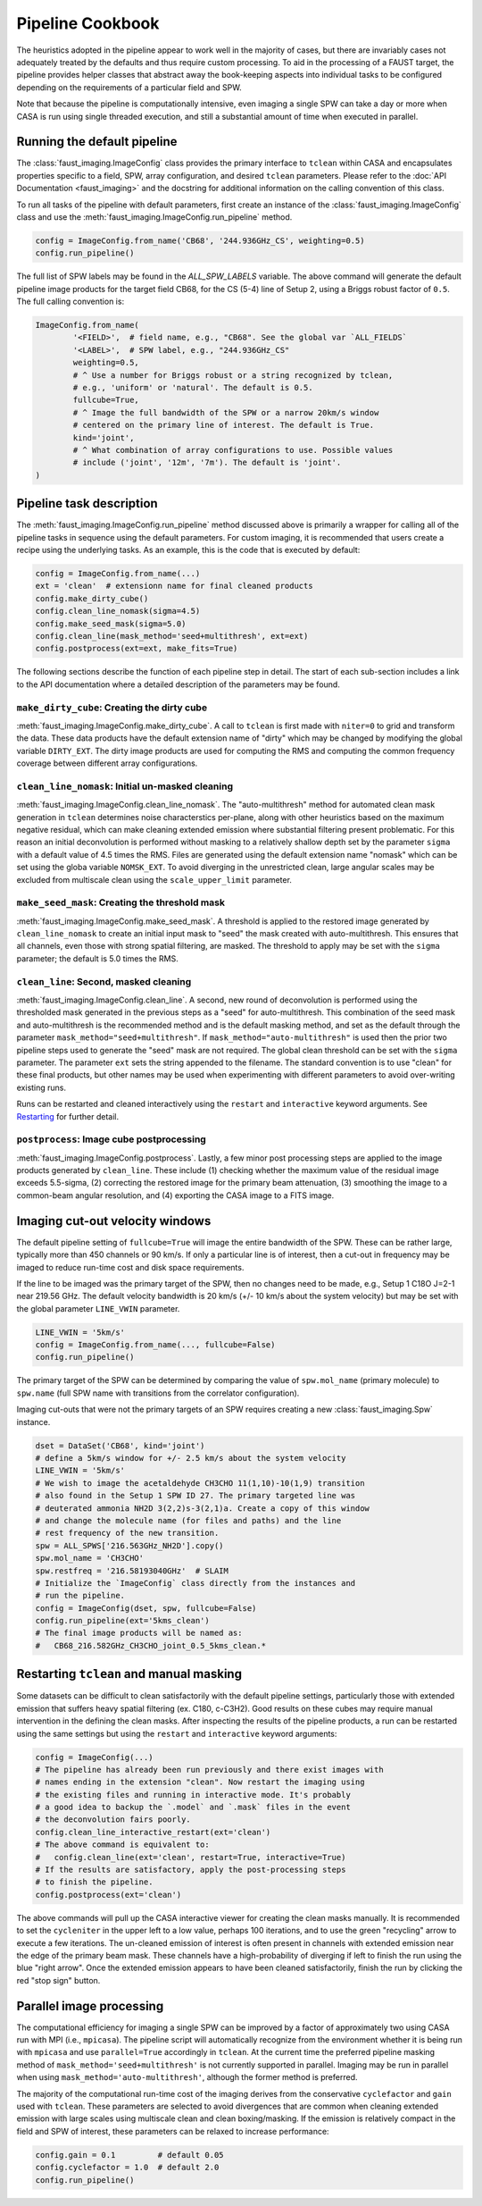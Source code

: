 Pipeline Cookbook
=================
The heuristics adopted in the pipeline appear to work well in the majority of
cases, but there are invariably cases not adequately treated by the defaults
and thus require custom processing. To aid in the processing of a FAUST target,
the pipeline provides helper classes that abstract away the book-keeping aspects
into individual tasks to be configured depending on the requirements of a
particular field and SPW.

Note that because the pipeline is computationally intensive, even imaging
a single SPW can take a day or more when CASA is run using single threaded
execution, and still a substantial amount of time when executed in parallel.


Running the default pipeline
----------------------------
The :class:`faust_imaging.ImageConfig` class provides the primary interface to
``tclean`` within CASA and encapsulates properties specific to a field, SPW,
array configuration, and desired ``tclean`` parameters. Please refer to the
:doc:`API Documentation <faust_imaging>` and the docstring for additional
information on the calling convention of this class.

To run all tasks of the pipeline with default parameters, first create an
instance of the :class:`faust_imaging.ImageConfig` class and use the
:meth:`faust_imaging.ImageConfig.run_pipeline` method.

.. code-block:: python

   config = ImageConfig.from_name('CB68', '244.936GHz_CS', weighting=0.5)
   config.run_pipeline()

The full list of SPW labels may be found in the `ALL_SPW_LABELS` variable.
The above command will generate the default pipeline image products for
the target field CB68, for the CS (5-4) line of Setup 2, using a Briggs
robust factor of ``0.5``. The full calling convention is:

.. code-block:: python

   ImageConfig.from_name(
           '<FIELD>',  # field name, e.g., "CB68". See the global var `ALL_FIELDS`
           '<LABEL>',  # SPW label, e.g., "244.936GHz_CS"
           weighting=0.5,
           # ^ Use a number for Briggs robust or a string recognized by tclean,
           # e.g., 'uniform' or 'natural'. The default is 0.5.
           fullcube=True,
           # ^ Image the full bandwidth of the SPW or a narrow 20km/s window
           # centered on the primary line of interest. The default is True.
           kind='joint',
           # ^ What combination of array configurations to use. Possible values
           # include ('joint', '12m', '7m'). The default is 'joint'.
   )


Pipeline task description
-------------------------
The :meth:`faust_imaging.ImageConfig.run_pipeline` method discussed above is
primarily a wrapper for calling all of the pipeline tasks in sequence using the
default parameters. For custom imaging, it is recommended that users create a
recipe using the underlying tasks.  As an example, this is the code that is
executed by default:

.. code-block:: python

   config = ImageConfig.from_name(...)
   ext = 'clean'  # extensionn name for final cleaned products
   config.make_dirty_cube()
   config.clean_line_nomask(sigma=4.5)
   config.make_seed_mask(sigma=5.0)
   config.clean_line(mask_method='seed+multithresh', ext=ext)
   config.postprocess(ext=ext, make_fits=True)

The following sections describe the function of each pipeline step in detail.
The start of each sub-section includes a link to the API documentation where
a detailed description of the parameters may be found.

``make_dirty_cube``: Creating the dirty cube
~~~~~~~~~~~~~~~~~~~~~~~~~~~~~~~~~~~~~~~~~~~~
:meth:`faust_imaging.ImageConfig.make_dirty_cube`. A call to ``tclean`` is
first made with ``niter=0`` to grid and transform the data. These data
products have the default extension name of "dirty" which may be changed
by modifying the global variable ``DIRTY_EXT``. The dirty image products
are used for computing the RMS and computing the common frequency coverage
between different array configurations.

``clean_line_nomask``: Initial un-masked cleaning
~~~~~~~~~~~~~~~~~~~~~~~~~~~~~~~~~~~~~~~~~~~~~~~~~
:meth:`faust_imaging.ImageConfig.clean_line_nomask`. The "auto-multithresh"
method for automated clean mask generation in ``tclean`` determines noise
characterstics per-plane, along with other heuristics based on the maximum
negative residual, which can make cleaning extended emission where substantial
filtering present problematic. For this reason an initial deconvolution is
performed without masking to a relatively shallow depth set by the parameter
``sigma`` with a default value of 4.5 times the RMS.  Files are generated using
the default extension name "nomask" which can be set using the globa variable
``NOMSK_EXT``. To avoid diverging in the unrestricted clean, large angular
scales may be excluded from multiscale clean using the ``scale_upper_limit``
parameter.

``make_seed_mask``: Creating the threshold mask
~~~~~~~~~~~~~~~~~~~~~~~~~~~~~~~~~~~~~~~~~~~~~~~
:meth:`faust_imaging.ImageConfig.make_seed_mask`. A threshold is applied to
the restored image generated by ``clean_line_nomask`` to create an initial
input mask to "seed" the mask created with auto-multithresh. This ensures
that all channels, even those with strong spatial filtering, are masked.
The threshold to apply may be set with the ``sigma`` parameter; the
default is 5.0 times the RMS.

``clean_line``: Second, masked cleaning
~~~~~~~~~~~~~~~~~~~~~~~~~~~~~~~~~~~~~~~
:meth:`faust_imaging.ImageConfig.clean_line`. A second, new round of
deconvolution is performed using the thresholded mask generated in the
previous steps as a "seed" for auto-multithresh. This combination of the seed
mask and auto-multithresh is the recommended method and is the default masking
method, and set as the default through the parameter
``mask_method="seed+multithresh"``.  If ``mask_method="auto-multithresh"`` is
used then the prior two pipeline steps used to generate the "seed" mask are not
required.  The global clean threshold can be set with the ``sigma`` parameter.
The parameter ``ext`` sets the string appended to the filename. The standard
convention is to use "clean" for these final products, but other names may be
used when experimenting with different parameters to avoid over-writing
existing runs.

Runs can be restarted and cleaned interactively using the ``restart`` and
``interactive`` keyword arguments. See `Restarting`_ for further detail.

``postprocess``: Image cube postprocessing
~~~~~~~~~~~~~~~~~~~~~~~~~~~~~~~~~~~~~~~~~~
:meth:`faust_imaging.ImageConfig.postprocess`. Lastly, a few minor post
processing steps are applied to the image products generated by ``clean_line``.
These include (1) checking whether the maximum value of the residual image
exceeds 5.5-sigma, (2) correcting the restored image for the primary beam
attenuation, (3) smoothing the image to a common-beam angular resolution, and
(4) exporting the CASA image to a FITS image.


Imaging cut-out velocity windows
--------------------------------
The default pipeline setting of ``fullcube=True`` will image the entire
bandwidth of the SPW. These can be rather large, typically more than 450
channels or 90 km/s. If only a particular line is of interest, then
a cut-out in frequency may be imaged to reduce run-time cost and disk
space requirements.

If the line to be imaged was the primary target of the SPW, then no changes
need to be made, e.g., Setup 1 C18O J=2-1 near 219.56 GHz. The default
velocity bandwidth is 20 km/s (+/- 10 km/s about the system velocity) but may
be set with the global parameter ``LINE_VWIN`` parameter.

.. code-block:: python

   LINE_VWIN = '5km/s'
   config = ImageConfig.from_name(..., fullcube=False)
   config.run_pipeline()

The primary target of the SPW can be determined by comparing the value of
``spw.mol_name`` (primary molecule) to ``spw.name`` (full SPW name with
transitions from the correlator configuration).

Imaging cut-outs that were not the primary targets of an SPW requires creating
a new :class:`faust_imaging.Spw` instance.

.. code-block:: python

   dset = DataSet('CB68', kind='joint')
   # define a 5km/s window for +/- 2.5 km/s about the system velocity
   LINE_VWIN = '5km/s'
   # We wish to image the acetaldehyde CH3CHO 11(1,10)-10(1,9) transition
   # also found in the Setup 1 SPW ID 27. The primary targeted line was
   # deuterated ammonia NH2D 3(2,2)s-3(2,1)a. Create a copy of this window
   # and change the molecule name (for files and paths) and the line
   # rest frequency of the new transition.
   spw = ALL_SPWS['216.563GHz_NH2D'].copy()
   spw.mol_name = 'CH3CHO'
   spw.restfreq = '216.58193040GHz'  # SLAIM
   # Initialize the `ImageConfig` class directly from the instances and
   # run the pipeline.
   config = ImageConfig(dset, spw, fullcube=False)
   config.run_pipeline(ext='5kms_clean')
   # The final image products will be named as:
   #   CB68_216.582GHz_CH3CHO_joint_0.5_5kms_clean.*


.. _Restarting:

Restarting ``tclean`` and manual masking
----------------------------------------
Some datasets can be difficult to clean satisfactorily with the default
pipeline settings, particularly those with extended emission that suffers
heavy spatial filtering (ex. C180, c-C3H2). Good results on these cubes
may require manual intervention in the defining the clean masks. After
inspecting the results of the pipeline products, a run can be restarted using
the same settings but using the ``restart`` and ``interactive`` keyword
arguments:

.. code-block:: python

   config = ImageConfig(...)
   # The pipeline has already been run previously and there exist images with
   # names ending in the extension "clean". Now restart the imaging using
   # the existing files and running in interactive mode. It's probably
   # a good idea to backup the `.model` and `.mask` files in the event
   # the deconvolution fairs poorly.
   config.clean_line_interactive_restart(ext='clean')
   # The above command is equivalent to:
   #   config.clean_line(ext='clean', restart=True, interactive=True)
   # If the results are satisfactory, apply the post-processing steps
   # to finish the pipeline.
   config.postprocess(ext='clean')

The above commands will pull up the CASA interactive viewer for creating the
clean masks manually. It is recommended to set the ``cycleniter`` in the upper
left to a low value, perhaps 100 iterations, and to use the green "recycling"
arrow to execute a few iterations. The un-cleaned emission of interest is often
present in channels with extended emission near the edge of the primary beam
mask.  These channels have a high-probability of diverging if left to finish
the run using the blue "right arrow". Once the extended emission appears to
have been cleaned satisfactorily, finish the run by clicking the red "stop
sign" button.


Parallel image processing
-------------------------
The computational efficiency for imaging a single SPW can be improved by
a factor of approximately two using CASA run with MPI (i.e., ``mpicasa``).
The pipeline script will automatically recognize from the environment whether
it is being run with ``mpicasa`` and use ``parallel=True`` accordingly in
``tclean``. At the current time the preferred pipeline masking method of
``mask_method='seed+multithresh'`` is not currently supported in parallel.
Imaging may be run in parallel when using ``mask_method='auto-multithresh'``,
although the former method is preferred.

The majority of the computational run-time cost of the imaging derives from
the conservative ``cyclefactor`` and ``gain`` used with ``tclean``. These
parameters are selected to avoid divergences that are common when cleaning
extended emission with large scales using multiscale clean and clean
boxing/masking. If the emission is relatively compact in the field and
SPW of interest, these parameters can be relaxed to increase performance:

.. code-block:: python

   config.gain = 0.1         # default 0.05
   config.cyclefactor = 1.0  # default 2.0
   config.run_pipeline()

